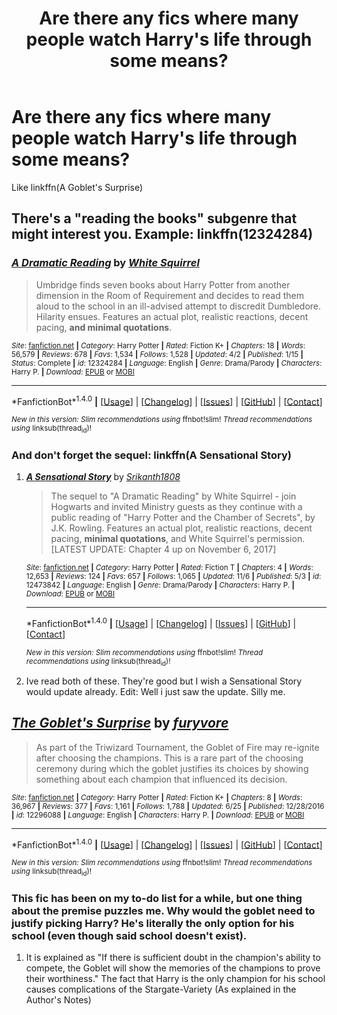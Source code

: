 #+TITLE: Are there any fics where many people watch Harry's life through some means?

* Are there any fics where many people watch Harry's life through some means?
:PROPERTIES:
:Author: AutumnSouls
:Score: 3
:DateUnix: 1510111899.0
:DateShort: 2017-Nov-08
:END:
Like linkffn(A Goblet's Surprise)


** There's a "reading the books" subgenre that might interest you. Example: linkffn(12324284)
:PROPERTIES:
:Score: 2
:DateUnix: 1510116845.0
:DateShort: 2017-Nov-08
:END:

*** [[http://www.fanfiction.net/s/12324284/1/][*/A Dramatic Reading/*]] by [[https://www.fanfiction.net/u/5339762/White-Squirrel][/White Squirrel/]]

#+begin_quote
  Umbridge finds seven books about Harry Potter from another dimension in the Room of Requirement and decides to read them aloud to the school in an ill-advised attempt to discredit Dumbledore. Hilarity ensues. Features an actual plot, realistic reactions, decent pacing, *and minimal quotations*.
#+end_quote

^{/Site/: [[http://www.fanfiction.net/][fanfiction.net]] *|* /Category/: Harry Potter *|* /Rated/: Fiction K+ *|* /Chapters/: 18 *|* /Words/: 56,579 *|* /Reviews/: 678 *|* /Favs/: 1,534 *|* /Follows/: 1,528 *|* /Updated/: 4/2 *|* /Published/: 1/15 *|* /Status/: Complete *|* /id/: 12324284 *|* /Language/: English *|* /Genre/: Drama/Parody *|* /Characters/: Harry P. *|* /Download/: [[http://www.ff2ebook.com/old/ffn-bot/index.php?id=12324284&source=ff&filetype=epub][EPUB]] or [[http://www.ff2ebook.com/old/ffn-bot/index.php?id=12324284&source=ff&filetype=mobi][MOBI]]}

--------------

*FanfictionBot*^{1.4.0} *|* [[[https://github.com/tusing/reddit-ffn-bot/wiki/Usage][Usage]]] | [[[https://github.com/tusing/reddit-ffn-bot/wiki/Changelog][Changelog]]] | [[[https://github.com/tusing/reddit-ffn-bot/issues/][Issues]]] | [[[https://github.com/tusing/reddit-ffn-bot/][GitHub]]] | [[[https://www.reddit.com/message/compose?to=tusing][Contact]]]

^{/New in this version: Slim recommendations using/ ffnbot!slim! /Thread recommendations using/ linksub(thread_id)!}
:PROPERTIES:
:Author: FanfictionBot
:Score: 1
:DateUnix: 1510116877.0
:DateShort: 2017-Nov-08
:END:


*** And don't forget the sequel: linkffn(A Sensational Story)
:PROPERTIES:
:Author: Jahoan
:Score: 1
:DateUnix: 1510122076.0
:DateShort: 2017-Nov-08
:END:

**** [[http://www.fanfiction.net/s/12473842/1/][*/A Sensational Story/*]] by [[https://www.fanfiction.net/u/4107340/Srikanth1808][/Srikanth1808/]]

#+begin_quote
  The sequel to "A Dramatic Reading" by White Squirrel - join Hogwarts and invited Ministry guests as they continue with a public reading of "Harry Potter and the Chamber of Secrets", by J.K. Rowling. Features an actual plot, realistic reactions, decent pacing, *minimal quotations*, and White Squirrel's permission. [LATEST UPDATE: Chapter 4 up on November 6, 2017]
#+end_quote

^{/Site/: [[http://www.fanfiction.net/][fanfiction.net]] *|* /Category/: Harry Potter *|* /Rated/: Fiction T *|* /Chapters/: 4 *|* /Words/: 12,653 *|* /Reviews/: 124 *|* /Favs/: 657 *|* /Follows/: 1,065 *|* /Updated/: 11/6 *|* /Published/: 5/3 *|* /id/: 12473842 *|* /Language/: English *|* /Genre/: Drama/Parody *|* /Characters/: Harry P. *|* /Download/: [[http://www.ff2ebook.com/old/ffn-bot/index.php?id=12473842&source=ff&filetype=epub][EPUB]] or [[http://www.ff2ebook.com/old/ffn-bot/index.php?id=12473842&source=ff&filetype=mobi][MOBI]]}

--------------

*FanfictionBot*^{1.4.0} *|* [[[https://github.com/tusing/reddit-ffn-bot/wiki/Usage][Usage]]] | [[[https://github.com/tusing/reddit-ffn-bot/wiki/Changelog][Changelog]]] | [[[https://github.com/tusing/reddit-ffn-bot/issues/][Issues]]] | [[[https://github.com/tusing/reddit-ffn-bot/][GitHub]]] | [[[https://www.reddit.com/message/compose?to=tusing][Contact]]]

^{/New in this version: Slim recommendations using/ ffnbot!slim! /Thread recommendations using/ linksub(thread_id)!}
:PROPERTIES:
:Author: FanfictionBot
:Score: 1
:DateUnix: 1510122094.0
:DateShort: 2017-Nov-08
:END:


**** Ive read both of these. They're good but I wish a Sensational Story would update already. Edit: Well i just saw the update. Silly me.
:PROPERTIES:
:Score: 1
:DateUnix: 1510137696.0
:DateShort: 2017-Nov-08
:END:


** [[http://www.fanfiction.net/s/12296088/1/][*/The Goblet's Surprise/*]] by [[https://www.fanfiction.net/u/6421098/furyvore][/furyvore/]]

#+begin_quote
  As part of the Triwizard Tournament, the Goblet of Fire may re-ignite after choosing the champions. This is a rare part of the choosing ceremony during which the goblet justifies its choices by showing something about each champion that influenced its decision.
#+end_quote

^{/Site/: [[http://www.fanfiction.net/][fanfiction.net]] *|* /Category/: Harry Potter *|* /Rated/: Fiction K+ *|* /Chapters/: 8 *|* /Words/: 36,967 *|* /Reviews/: 377 *|* /Favs/: 1,161 *|* /Follows/: 1,788 *|* /Updated/: 6/25 *|* /Published/: 12/28/2016 *|* /id/: 12296088 *|* /Language/: English *|* /Characters/: Harry P. *|* /Download/: [[http://www.ff2ebook.com/old/ffn-bot/index.php?id=12296088&source=ff&filetype=epub][EPUB]] or [[http://www.ff2ebook.com/old/ffn-bot/index.php?id=12296088&source=ff&filetype=mobi][MOBI]]}

--------------

*FanfictionBot*^{1.4.0} *|* [[[https://github.com/tusing/reddit-ffn-bot/wiki/Usage][Usage]]] | [[[https://github.com/tusing/reddit-ffn-bot/wiki/Changelog][Changelog]]] | [[[https://github.com/tusing/reddit-ffn-bot/issues/][Issues]]] | [[[https://github.com/tusing/reddit-ffn-bot/][GitHub]]] | [[[https://www.reddit.com/message/compose?to=tusing][Contact]]]

^{/New in this version: Slim recommendations using/ ffnbot!slim! /Thread recommendations using/ linksub(thread_id)!}
:PROPERTIES:
:Author: FanfictionBot
:Score: 1
:DateUnix: 1510111925.0
:DateShort: 2017-Nov-08
:END:

*** This fic has been on my to-do list for a while, but one thing about the premise puzzles me. Why would the goblet need to justify picking Harry? He's literally the only option for his school (even though said school doesn't exist).
:PROPERTIES:
:Author: The_Truthkeeper
:Score: 1
:DateUnix: 1510121025.0
:DateShort: 2017-Nov-08
:END:

**** It is explained as "If there is sufficient doubt in the champion's ability to compete, the Goblet will show the memories of the champions to prove their worthiness." The fact that Harry is the only champion for his school causes complications of the Stargate-Variety (As explained in the Author's Notes)
:PROPERTIES:
:Author: Jahoan
:Score: 2
:DateUnix: 1510122049.0
:DateShort: 2017-Nov-08
:END:
